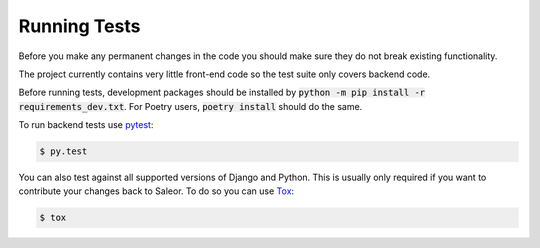 Running Tests
=============

Before you make any permanent changes in the code you should make sure they do not break existing functionality.

The project currently contains very little front-end code so the test suite only covers backend code.

Before running tests, development packages should be installed by :code:`python -m pip install -r requirements_dev.txt`. For Poetry users, :code:`poetry install` should do the same.

To run backend tests use `pytest <http://docs.pytest.org/en/latest/>`_:

.. code-block:: bash

    $ py.test

You can also test against all supported versions of Django and Python.
This is usually only required if you want to contribute your changes back to Saleor.
To do so you can use `Tox <https://tox.readthedocs.io/en/latest/>`_:

.. code-block:: bash

    $ tox
